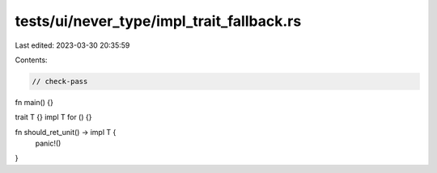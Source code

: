 tests/ui/never_type/impl_trait_fallback.rs
==========================================

Last edited: 2023-03-30 20:35:59

Contents:

.. code-block:: rs

    // check-pass

fn main() {}

trait T {}
impl T for () {}

fn should_ret_unit() -> impl T {
    panic!()
}


